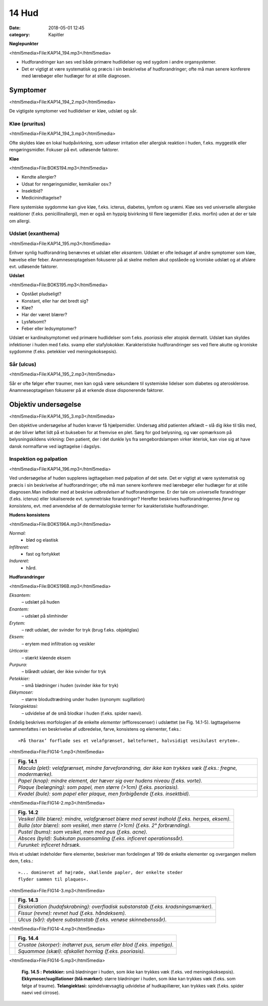 14 Hud
******

:date: 2018-05-01 12:45
:category: Kapitler

**Nøglepunkter**

<html5media>File:KAP14_194.mp3</html5media>

* Hudforandringer kan ses ved både primære hudlidelser og ved
  sygdom i andre organsystemer.
* Det er vigtigt at være systematisk og præcis i sin beskrivelse af
  hudforandringer; ofte må man senere konferere med lærebøger
  eller hudlæger for at stille diagnosen.
  
Symptomer
=========

<html5media>File:KAP14_194_2.mp3</html5media>

De vigtigste symptomer ved hudlidelser er kløe, udslæt og sår.

Kløe (pruritus)
---------------

<html5media>File:KAP14_194_3.mp3</html5media>

Ofte skyldes kløe en lokal hudpåvirkning, som udløser irritation eller
allergisk reaktion i huden, f.eks. myggestik eller rengøringsmidler. Fokuser
på evt. udløsende faktorer.

**Kløe**

<html5media>File:BOKS194.mp3</html5media>

* Kendte allergier?
* Udsat for rengøringsmidler, kemikalier osv.?
* Insektbid?
* Medicinindtagelse?

Flere systemiske sygdomme kan give kløe, f.eks. icterus, diabetes, lymfom
og uræmi. Kløe ses ved universelle allergiske reaktioner (f.eks. penicillinallergi),
men er også en hyppig bivirkning til flere lægemidler (f.eks. morfin) uden at der er tale om allergi.

Udslæt (exanthema)
------------------

<html5media>File:KAP14_195.mp3</html5media>

Enhver synlig hudforandring benævnes et udslæt eller *eksantem*. Udslæt
er ofte ledsaget af andre symptomer som kløe, hævelse eller feber. Anamneseoptagelsen
fokuserer på at skelne mellem akut opståede og kroniske
udslæt og at afsløre evt. udløsende faktorer.

**Udslæt**

<html5media>File:BOKS195.mp3</html5media>

* Opstået pludseligt?
* Konstant, eller har det bredt sig?
* Kløe?
* Har der været blærer?
* Lysfølsomt?
* Feber eller ledsymptomer?

Udslæt er kardinalsymptomet ved primære hudlidelser som f.eks. *psoriasis*
eller atopisk dermatit. Udslæt kan skyldes infektioner i huden med
f.eks. svamp eller stafylokokker. Karakteristiske hudforandringer ses ved
flere akutte og kroniske sygdomme (f.eks. petekkier ved meningokoksepsis).

Sår (ulcus)
-----------

<html5media>File:KAP14_195_2.mp3</html5media>

Sår er ofte følger efter traumer, men kan også være sekundære til systemiske
lidelser som diabetes og aterosklerose. Anamneseoptagelsen fokuserer
på at erkende disse disponerende faktorer.

Objektiv undersøgelse	
=====================

<html5media>File:KAP14_195_3.mp3</html5media>

Den objektive undersøgelse af huden kræver få hjælpemidler. Undersøg
altid patienten afklædt – slå dig ikke til tåls med, at der bliver løftet lidt
på et bukseben for at fremvise en plet. Sørg for god belysning, og vær
opmærksom på belysningskildens virkning: Den patient, der i det dunkle
lys fra sengebordslampen virker ikterisk, kan vise sig at have dansk
normalfarve ved iagttagelse i dagslys.

Inspektion og palpation
-----------------------

<html5media>File:KAP14_196.mp3</html5media>

Ved undersøgelse af huden suppleres iagttagelsen med palpation af det
sete. Det er vigtigt at være systematisk og præcis i sin beskrivelse af hudforandringer;
ofte må man senere konferere med lærebøger eller hudlæger
for at stille diagnosen.Man indleder med at beskrive *udbredelsen* af
hudforandringerne. Er der tale om universelle forandringer (f.eks. icterus)
eller lokaliserede evt. symmetriske forandringer? Herefter beskrives
hudforandringernes *farve* og *konsistens*, evt. med anvendelse af de dermatologiske
termer for karakteristiske hudforandringer.

**Hudens konsistens**

<html5media>File:BOKS196A.mp3</html5media>

*Normal:*
  - blød og elastisk
*Infiltreret:*
  - fast og fortykket
*Indureret:*
  - hård.
  
**Hudforandringer**

<html5media>File:BOKS196B.mp3</html5media>

*Eksantem:*
  – udslæt på huden
*Enantem:*
  – udslæt på slimhinder
*Erytem:*
  – rødt udslæt, der svinder for tryk (brug f.eks. objektglas)
*Eksem:*
  – erytem med infiltration og vesikler
*Urticaria:*
  – stærkt kløende eksem
*Purpura:*
  – blårødt udslæt, der ikke svinder for tryk
*Petekkier:*
  – små blødninger i huden (svinder ikke for tryk)
*Ekkymoser:*
 – større blodudtrædning under huden (synonym: sugillation)
*Telangiektasi:*
  – udvidelse af de små blodkar i huden (f.eks. spider naevi).
  
Endelig beskrives morfologien af de enkelte *elementer* (efflorescenser) i
udslættet (se Fig. 14.1-5). Iagttagelserne sammenfattes i en beskrivelse af
udbredelse, farve, konsistens og elementer, f.eks.: 

::

  »På thorax’ forflade ses et velafgrænset, bælteformet, halvsidigt vesikuløst erytem«.

<html5media>File:FIG14-1.mp3</html5media>

.. |logo1A| image:: Figurer/FIG14-1A_png.png
   :width: 200 px
.. |logo1B| image:: Figurer/FIG14-1B_png.png
   :width: 200 px
.. |logo1C| image:: Figurer/FIG14-1C_png.png
   :width: 200 px
.. |logo1D| image:: Figurer/FIG14-1D_png.png
   :width: 200 px

+---------+-------------------------------------------------------------------------------------------------------------+
|         |**Fig. 14.1**                                                                                                |
+=========+=============================================================================================================+
||logo1A| |*Macula (plet): velafgrænset, mindre farveforandring, der ikke kan trykkes væk (f.eks.: fregne, modermærke).*|
+---------+-------------------------------------------------------------------------------------------------------------+
||logo1B| |*Papel (knop): mindre element, der hæver sig over hudens niveau (f.eks. vorte).*                             |
+---------+-------------------------------------------------------------------------------------------------------------+
||logo1C| |*Plaque (belægning): som papel, men større (>1cm) (f.eks. psoriasis).*                                       |
+---------+-------------------------------------------------------------------------------------------------------------+
||logo1D| |*Kvadel (bule): som papel eller plaque, men forbigående (f.eks. insektbid).*                                 |
+---------+-------------------------------------------------------------------------------------------------------------+

<html5media>File:FIG14-2.mp3</html5media>

.. |logo2A| image:: Figurer/FIG14-2A_png.png
   :width: 200 px
.. |logo2B| image:: Figurer/FIG14-2B_png.png
   :width: 200 px
.. |logo2C| image:: Figurer/FIG14-2C_png.png
   :width: 200 px
.. |logo2D| image:: Figurer/FIG14-2D_png.png
   :width: 200 px
.. |logo2E| image:: Figurer/FIG14-2E_png.png
   :width: 200 px

+---------+-------------------------------------------------------------------------------------------------------------+
|         |**Fig. 14.2**                                                                                                |
+=========+=============================================================================================================+
||logo2A| |*Vesikel (lille blære): mindre, velafgrænset blære med serøst indhold (f.eks. herpes, eksem).*               |
+---------+-------------------------------------------------------------------------------------------------------------+
||logo2B| |*Bulla (stor blære): som vesikel, men større (>1cm) (f.eks. 2° forbrænding).*                                |
+---------+-------------------------------------------------------------------------------------------------------------+
||logo2C| |*Pustel (bums): som vesikel, men med pus (f.eks. acne).*                                                     |
+---------+-------------------------------------------------------------------------------------------------------------+
||logo2D| |*Absces (byld): Subkutan pusansamling (f.eks. inficeret operationssår).*                                     |
+---------+-------------------------------------------------------------------------------------------------------------+
||logo2E| |*Furunkel: inficeret hårsæk.*                                                                                |
+---------+-------------------------------------------------------------------------------------------------------------+

Hvis et udslæt indeholder flere elementer, beskriver man fordelingen af 199
de enkelte elementer og overgangen mellem dem, f.eks.:

::

  »... domineret af højrøde, skællende papler, der enkelte steder
  flyder sammen til plaques«.

<html5media>File:FIG14-3.mp3</html5media>

.. |logo3A| image:: Figurer/FIG14-3A_png.png
   :width: 200 px
.. |logo3B| image:: Figurer/FIG14-3B_png.png
   :width: 200 px
.. |logo3C| image:: Figurer/FIG14-3C_png.png
   :width: 200 px

+---------+-------------------------------------------------------------------------------------------------------------+
|         |**Fig. 14.3**                                                                                                |
+=========+=============================================================================================================+
||logo3A| |*Ekskoriation (hudafskrabning): overfladisk substanstab (f.eks. kradsningsmærker).*                          |
+---------+-------------------------------------------------------------------------------------------------------------+
||logo3B| |*Fissur (revne): revnet hud (f.eks. håndeksem).*                                                             |
+---------+-------------------------------------------------------------------------------------------------------------+
||logo3C| |*Ulcus (sår): dybere substanstab (f.eks. venøse skinnebenssår).*                                             |
+---------+-------------------------------------------------------------------------------------------------------------+

<html5media>File:FIG14-4.mp3</html5media>

.. |logo4A| image:: Figurer/FIG14-4A_png.png
   :width: 200 px
.. |logo4B| image:: Figurer/FIG14-4B_png.png
   :width: 200 px

+---------+-------------------------------------------------------------------------------------------------------------+
|         |**Fig. 14.4**                                                                                                |
+=========+=============================================================================================================+
||logo4A| |*Crustae (skorper): indtørret pus, serum eller blod (f.eks. impetigo).*                                      |
+---------+-------------------------------------------------------------------------------------------------------------+
||logo4B| |*Squammae (skæl): afskallet hornlag (f.eks. psoriasis).*                                                     |
+---------+-------------------------------------------------------------------------------------------------------------+

<html5media>File:FIG14-5.mp3</html5media>

.. figure:: Figurer/FIG14-5_png.png
   :width: 500 px
   :alt:  Fig. 14.5 Palpation af skjoldbruskkirtlen.

   **Fig. 14.5 :** 
   **Petekkier:** små blødninger i huden, som ikke kan
   trykkes væk (f.eks. ved meningokoksepsis).
   **Ekkymoser/sugillationer (blå mærker):** større blødninger
   i huden, som ikke kan trykkes væk (f.eks. som følge af traume).
   **Telangiektasi:** spindelvævsagtig udvidelse af hudkapillærer,
   kan trykkes væk (f.eks. spider naevi ved cirrose).
